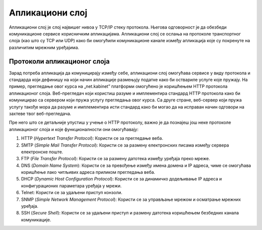 Апликациони слој
================

Апликациони слој је слој највишег нивоа у TCP/IP стеку протокола. Његова одговорност је да обезбеди комуникационе сервисе корисничким апликацијама. Апликациони слој се ослања на протоколе транспортног слоја (као што су TCP или UDP) како би омогућили комуникационе канале између апликација које су покренуте на различитим мрежним уређајима.

Протоколи апликационог слоја
____________________________

Зарад потреба апликација да комуницирају између себе, апликациони слој омогућава сервисе у виду протокола и стандарда који дефинишу на који начин апликације размењују податке како би оствариле услуге које пружају. На пример, прегледање овог курса на „net.kabinet”  платформи омогућено је коришћењем HTTP протокола апликационог слоја. Веб-прегледач који користиш разуме и имплементира стандард HTTP протокола како би комуницирао са сервером који пружа услугу прегледања овог курса. Са друге стране, веб-сервер који пружа услугу такође мора да разуме и имплементира исти стандард како би могао да на исправан начин одговори на захтеве твог веб-прегледача.

Пре него што се детаљније упустиш у учење о HTTP протоколу, важно је да познајеш још неке протоколе апликационог слоја и које функционалности они омогућавају:

1.	HTTP (*Hypertext Transfer Protocol*): Користи се за прегледање веба.
2.	SMTP (*Simple Mail Transfer Protocol*): Користи се за размену електронских писама између сервера електронске поште.
3.	FTP (*File Transfer Protocol*): Користи се за размену датотека између уређаја преко мреже.
4.	DNS (*Domain Name System*): Користи се за превођење између имена домена и IP адреса, чиме се омогућава коришћење лако читљивих адреса приликом прегледања веба.
5.	DHCP (*Dynamic Host Configuration Protocol*): Користи се за динамичко додељивање IP адреса и конфигурационих параметара уређаја у мрежи.
6.	Telnet: Користи се за удаљени приступ конзоли.
7.	SNMP (*Simple Network Management Protocol*): Користи се за управљање мрежом и осматрање мрежних уређаја.
8.	SSH (*Secure Shell*): Користи се за удаљени приступ и размену датотека коришћењем безбедних канала комуникације.
